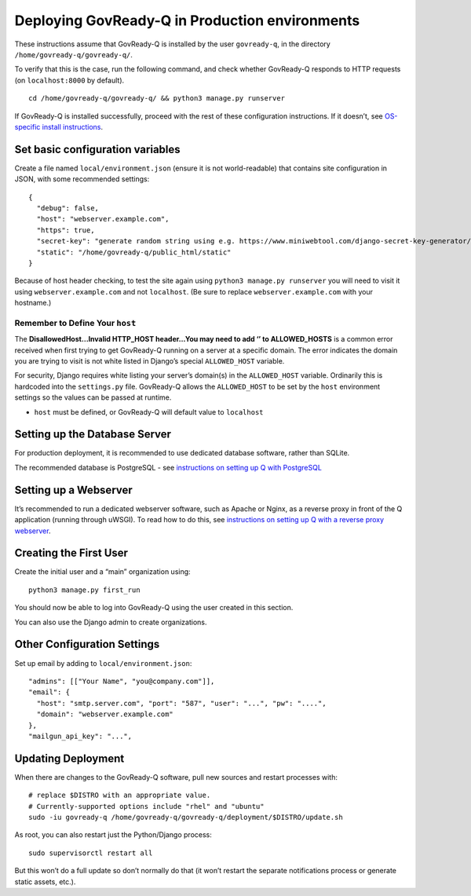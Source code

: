 Deploying GovReady-Q in Production environments
===============================================

These instructions assume that GovReady-Q is installed by the user
``govready-q``, in the directory ``/home/govready-q/govready-q/``.

To verify that this is the case, run the following command, and check
whether GovReady-Q responds to HTTP requests (on ``localhost:8000`` by
default).

::

   cd /home/govready-q/govready-q/ && python3 manage.py runserver

If GovReady-Q is installed successfully, proceed with the rest of these
configuration instructions. If it doesn’t, see `OS-specific install
instructions <deploy_all.html>`__.

Set basic configuration variables
---------------------------------

Create a file named ``local/environment.json`` (ensure it is not
world-readable) that contains site configuration in JSON, with some
recommended settings:

::

   {
     "debug": false,
     "host": "webserver.example.com",
     "https": true,
     "secret-key": "generate random string using e.g. https://www.miniwebtool.com/django-secret-key-generator/",
     "static": "/home/govready-q/public_html/static"
   }

Because of host header checking, to test the site again using
``python3 manage.py runserver`` you will need to visit it using
``webserver.example.com`` and not ``localhost``. (Be sure to replace
``webserver.example.com`` with your hostname.)

Remember to Define Your ``host``
~~~~~~~~~~~~~~~~~~~~~~~~~~~~~~~~

The **DisallowedHost…Invalid HTTP_HOST header…You may need to add ‘’ to
ALLOWED_HOSTS** is a common error received when first trying to get
GovReady-Q running on a server at a specific domain. The error indicates
the domain you are trying to visit is not white listed in Django’s
special ``ALLOWED_HOST`` variable.

For security, Django requires white listing your server’s domain(s) in
the ``ALLOWED_HOST`` variable. Ordinarily this is hardcoded into the
``settings.py`` file. GovReady-Q allows the ``ALLOWED_HOST`` to be set
by the ``host`` environment settings so the values can be passed at
runtime.

-  ``host`` must be defined, or GovReady-Q will default value to
   ``localhost``

Setting up the Database Server
------------------------------

For production deployment, it is recommended to use dedicated database
software, rather than SQLite.

The recommended database is PostgreSQL - see `instructions on setting up
Q with PostgreSQL <configure_db.html>`__

Setting up a Webserver
----------------------

It’s recommended to run a dedicated webserver software, such as Apache
or Nginx, as a reverse proxy in front of the Q application (running
through uWSGI). To read how to do this, see `instructions on setting up
Q with a reverse proxy webserver <configure_webserver.html>`__.

Creating the First User
-----------------------

Create the initial user and a “main” organization using:

::

   python3 manage.py first_run

You should now be able to log into GovReady-Q using the user created in
this section.

You can also use the Django admin to create organizations.

Other Configuration Settings
----------------------------

Set up email by adding to ``local/environment.json``:

::

     "admins": [["Your Name", "you@company.com"]],
     "email": {
       "host": "smtp.server.com", "port": "587", "user": "...", "pw": "....",
       "domain": "webserver.example.com"
     },
     "mailgun_api_key": "...",

Updating Deployment
-------------------

When there are changes to the GovReady-Q software, pull new sources and
restart processes with:

::

   # replace $DISTRO with an appropriate value.
   # Currently-supported options include "rhel" and "ubuntu"
   sudo -iu govready-q /home/govready-q/govready-q/deployment/$DISTRO/update.sh

As root, you can also restart just the Python/Django process:

::

   sudo supervisorctl restart all

But this won’t do a full update so don’t normally do that (it won’t
restart the separate notifications process or generate static assets,
etc.).

